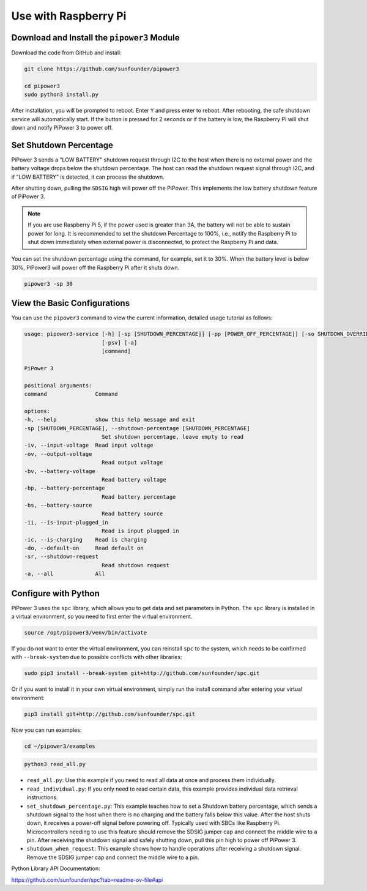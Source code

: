 Use with Raspberry Pi
========================

Download and Install the ``pipower3`` Module
----------------------------------------------------

Download the code from GitHub and install:

.. code-block:: shell
    
    git clone https://github.com/sunfounder/pipower3

    cd pipower3
    sudo python3 install.py

After installation, you will be prompted to reboot. Enter ``Y`` and press enter to reboot. After rebooting, the safe shutdown service will automatically start. If the button is pressed for 2 seconds or if the battery is low, the Raspberry Pi will shut down and notify PiPower 3 to power off.

Set Shutdown Percentage
--------------------------------

PiPower 3 sends a "LOW BATTERY" shutdown request through I2C to the host when there is no external power and the battery voltage drops below the shutdown percentage. The host can read the shutdown request signal through I2C, and if "LOW BATTERY" is detected, it can process the shutdown. 

After shutting down, pulling the ``SDSIG`` high will power off the PiPower. This implements the low battery shutdown feature of PiPower 3.

.. note::

    If you are use Raspberry Pi 5, if the power used is greater than 3A, the battery will not be able to sustain power for long. It is recommended to set the shutdown Percentage to 100%, i.e., notify the Raspberry Pi to shut down immediately when external power is disconnected, to protect the Raspberry Pi and data.

You can set the shutdown percentage using the command, for example, set it to 30%. When the battery level is below 30%, PiPower3 will power off the Raspberry Pi after it shuts down.

.. code-block:: shell
    
    pipower3 -sp 30 

View the Basic Configurations
----------------------------------------

You can use the ``pipower3`` command to view the current information, detailed usage tutorial as follows:

.. code-block::

    usage: pipower3-service [-h] [-sp [SHUTDOWN_PERCENTAGE]] [-pp [POWER_OFF_PERCENTAGE]] [-so SHUTDOWN_OVERRIDE] [-iv] [-ov] [-bv] [-bp] [-bs] [-ii] [-ib] [-ic] [-ao] [-sr] [-bi]
                            [-psv] [-a]
                            [command]

    PiPower 3

    positional arguments:
    command               Command

    options:
    -h, --help            show this help message and exit
    -sp [SHUTDOWN_PERCENTAGE], --shutdown-percentage [SHUTDOWN_PERCENTAGE]
                            Set shutdown percentage, leave empty to read
    -iv, --input-voltage  Read input voltage
    -ov, --output-voltage
                            Read output voltage
    -bv, --battery-voltage
                            Read battery voltage
    -bp, --battery-percentage
                            Read battery percentage
    -bs, --battery-source
                            Read battery source
    -ii, --is-input-plugged_in
                            Read is input plugged in
    -ic, --is-charging    Read is charging
    -do, --default-on     Read default on
    -sr, --shutdown-request
                            Read shutdown request
    -a, --all             All

Configure with Python
-------------------------------

PiPower 3 uses the ``spc`` library, which allows you to get data and set parameters in Python. The ``spc`` library is installed in a virtual environment, so you need to first enter the virtual environment.

.. code-block:: shell

    source /opt/pipower3/venv/bin/activate

If you do not want to enter the virtual environment, you can reinstall ``spc`` to the system, which needs to be confirmed with ``--break-system`` due to possible conflicts with other libraries:

.. code-block:: shell

    sudo pip3 install --break-system git+http://github.com/sunfounder/spc.git

Or if you want to install it in your own virtual environment, simply run the install command after entering your virtual environment:

.. code-block:: shell

    pip3 install git+http://github.com/sunfounder/spc.git

Now you can run examples:

.. code-block:: shell

    cd ~/pipower3/examples

.. code-block:: shell

    python3 read_all.py

* ``read_all.py``: Use this example if you need to read all data at once and process them individually.
* ``read_individual.py``: If you only need to read certain data, this example provides individual data retrieval instructions.
* ``set_shutdown_percentage.py``: This example teaches how to set a Shutdown battery percentage, which sends a shutdown signal to the host when there is no charging and the battery falls below this value. After the host shuts down, it receives a power-off signal before powering off. Typically used with SBCs like Raspberry Pi. Microcontrollers needing to use this feature should remove the SDSIG jumper cap and connect the middle wire to a pin. After receiving the shutdown signal and safely shutting down, pull this pin high to power off PiPower 3.
* ``shutdown_when_request``: This example shows how to handle operations after receiving a shutdown signal. Remove the SDSIG jumper cap and connect the middle wire to a pin.

Python Library API Documentation:

https://github.com/sunfounder/spc?tab=readme-ov-file#api

